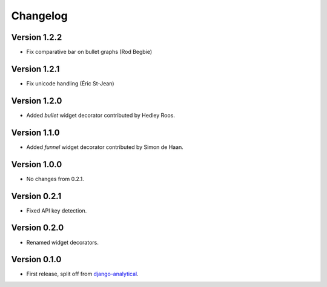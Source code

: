 Changelog
=========

Version 1.2.2
-------------
* Fix comparative bar on bullet graphs (Rod Begbie)

Version 1.2.1
-------------
* Fix unicode handling (Éric St-Jean)

Version 1.2.0
-------------
* Added *bullet* widget decorator contributed by Hedley Roos.

Version 1.1.0
-------------
* Added *funnel* widget decorator contributed by Simon de Haan.

Version 1.0.0
-------------
* No changes from 0.2.1.

Version 0.2.1
-------------
* Fixed API key detection.

Version 0.2.0
-------------
* Renamed widget decorators.

Version 0.1.0
-------------
* First release, split off from django-analytical_.

.. _django-analytical: http://pypi.python.org/pypi/django-analytical
